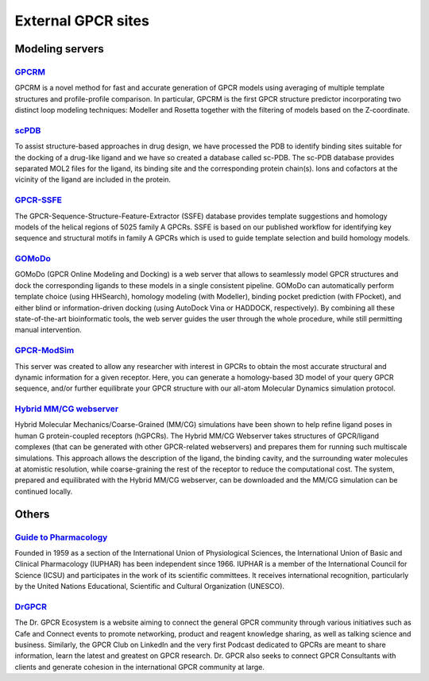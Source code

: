 External GPCR sites
===================

Modeling servers
----------------

`GPCRM`_
~~~~~~~~

GPCRM is a novel method for fast and accurate generation of GPCR models using averaging of multiple template structures
and profile-profile comparison. In particular, GPCRM is the first GPCR structure predictor incorporating two distinct
loop modeling techniques: Modeller and Rosetta together with the filtering of models based on the Z-coordinate.

.. _GPCRM: https://gpcrm.biomodellab.eu/

`scPDB`_
~~~~~~~~

To assist structure-based approaches in drug design, we have processed the PDB to identify binding sites suitable for
the docking of a drug-like ligand and we have so created a database called sc-PDB. The sc-PDB database provides
separated MOL2 files for the ligand, its binding site and the corresponding protein chain(s). Ions and cofactors at the
vicinity of the ligand are included in the protein.

.. _scPDB: http://bioinfo-pharma.u-strasbg.fr/scPDB/

`GPCR-SSFE`_
~~~~~~~~~~~~

The GPCR-Sequence-Structure-Feature-Extractor (SSFE) database provides template suggestions and homology models of the
helical regions of 5025 family A GPCRs. SSFE is based on our published workflow for identifying key sequence and
structural motifs in family A GPCRs which is used to guide template selection and build homology models.

.. _GPCR-SSFE: http://www.ssfa-7tmr.de/ssfe/

`GOMoDo`_
~~~~~~~~~

GOMoDo (GPCR Online Modeling and Docking) is a web server that allows to seamlessly model GPCR structures and dock the 
corresponding ligands to these models in a single consistent pipeline. GOMoDo can automatically perform template choice 
(using HHSearch), homology modeling (with Modeller), binding pocket prediction (with FPocket), and either blind or 
information-driven docking (using AutoDock Vina or HADDOCK, respectively). By combining all these state-of-the-art 
bioinformatic tools, the web server guides the user through the whole procedure, while still permitting manual intervention.

.. _GOMoDo: https://gomodo.grs.kfa-juelich.de

`GPCR-ModSim`_
~~~~~~~~~~~~~~

This server was created to allow any researcher with interest in GPCRs to obtain the most accurate structural and
dynamic information for a given receptor. Here, you can generate a homology-based 3D model of your query GPCR sequence,
and/or further equilibrate your GPCR structure with our all-atom Molecular Dynamics simulation protocol.

.. _GPCR-ModSim: http://gpcr-modsim.org/


`Hybrid MM/CG webserver`_
~~~~~~~~~~~~~~~~~~~~~~~~~

Hybrid Molecular Mechanics/Coarse-Grained (MM/CG) simulations have been shown to help refine ligand poses in human G 
protein-coupled receptors (hGPCRs). The Hybrid MM/CG Webserver takes structures of GPCR/ligand complexes (that can be 
generated with other GPCR-related webservers) and prepares them for running such multiscale simulations. This approach 
allows the description of the ligand, the binding cavity, and the surrounding water molecules at atomistic resolution, 
while coarse-graining the rest of the receptor to reduce the computational cost. The system, prepared and equilibrated 
with the Hybrid MM/CG webserver, can be downloaded and the MM/CG simulation can be continued locally.

.. _MM/CG: https://mmcg.grs.kfa-juelich.de

Others
------

`Guide to Pharmacology`_
~~~~~~~~~~~~~~~~~~~~~~~~

Founded in 1959 as a section of the International Union of Physiological Sciences, the International Union of Basic and
Clinical Pharmacology (IUPHAR) has been independent since 1966. IUPHAR is a member of the International Council for
Science (ICSU) and participates in the work of its scientific committees. It receives international recognition,
particularly by the United Nations Educational, Scientific and Cultural Organization (UNESCO).

.. _Guide to Pharmacology: https://www.guidetopharmacology.org/

`DrGPCR`_
~~~~~~~~~

The Dr. GPCR Ecosystem is a website aiming to connect the general GPCR community through various initiatives such as
Cafe and Connect events to promote networking, product and reagent knowledge sharing, as well as talking science
and business. Similarly, the GPCR Club on LinkedIn and the very first Podcast dedicated to GPCRs are meant to share
information, learn the latest and greatest on GPCR research. Dr. GPCR also seeks to connect GPCR Consultants with clients
and generate cohesion in the international GPCR community at large.

.. _DrGPCR: https://www.drgpcr.com/
